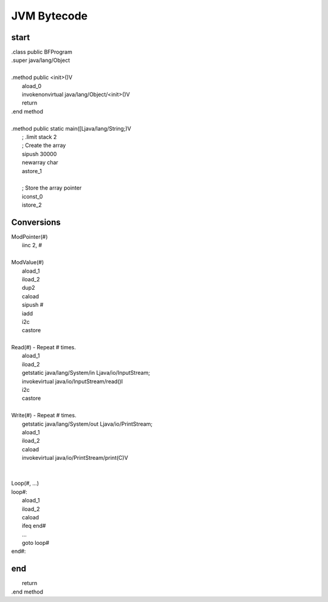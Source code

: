 
JVM Bytecode
============

start
-----

| .class public BFProgram
| .super java/lang/Object
|
| .method public <init>()V
|    aload_0
|    invokenonvirtual java/lang/Object/<init>()V
|    return
| .end method
|
| .method public static main([Ljava/lang/String;)V
|    ; .limit stack 2
|    ; Create the array
|    sipush 30000
|    newarray char
|    astore_1
|
|    ; Store the array pointer
|    iconst_0
|    istore_2

Conversions
-----------

| ModPointer(#)
|     iinc 2, #
|
| ModValue(#)
|     aload_1
|     iload_2
|     dup2
|     caload
|     sipush #
|     iadd
|     i2c
|     castore
|
| Read(#) - Repeat # times.
|     aload_1
|     iload_2
|     getstatic java/lang/System/in Ljava/io/InputStream;
|     invokevirtual java/io/InputStream/read()I
|     i2c
|     castore
|
| Write(#) - Repeat # times.
|     getstatic java/lang/System/out Ljava/io/PrintStream;
|     aload_1
|     iload_2
|     caload
|     invokevirtual java/io/PrintStream/print(C)V
|
|
| Loop(#, ...)
| loop#:
|     aload_1
|     iload_2
|     caload
|     ifeq          end#
|     ...
|     goto          loop#
| end#:

end
---

|    return
| .end method
